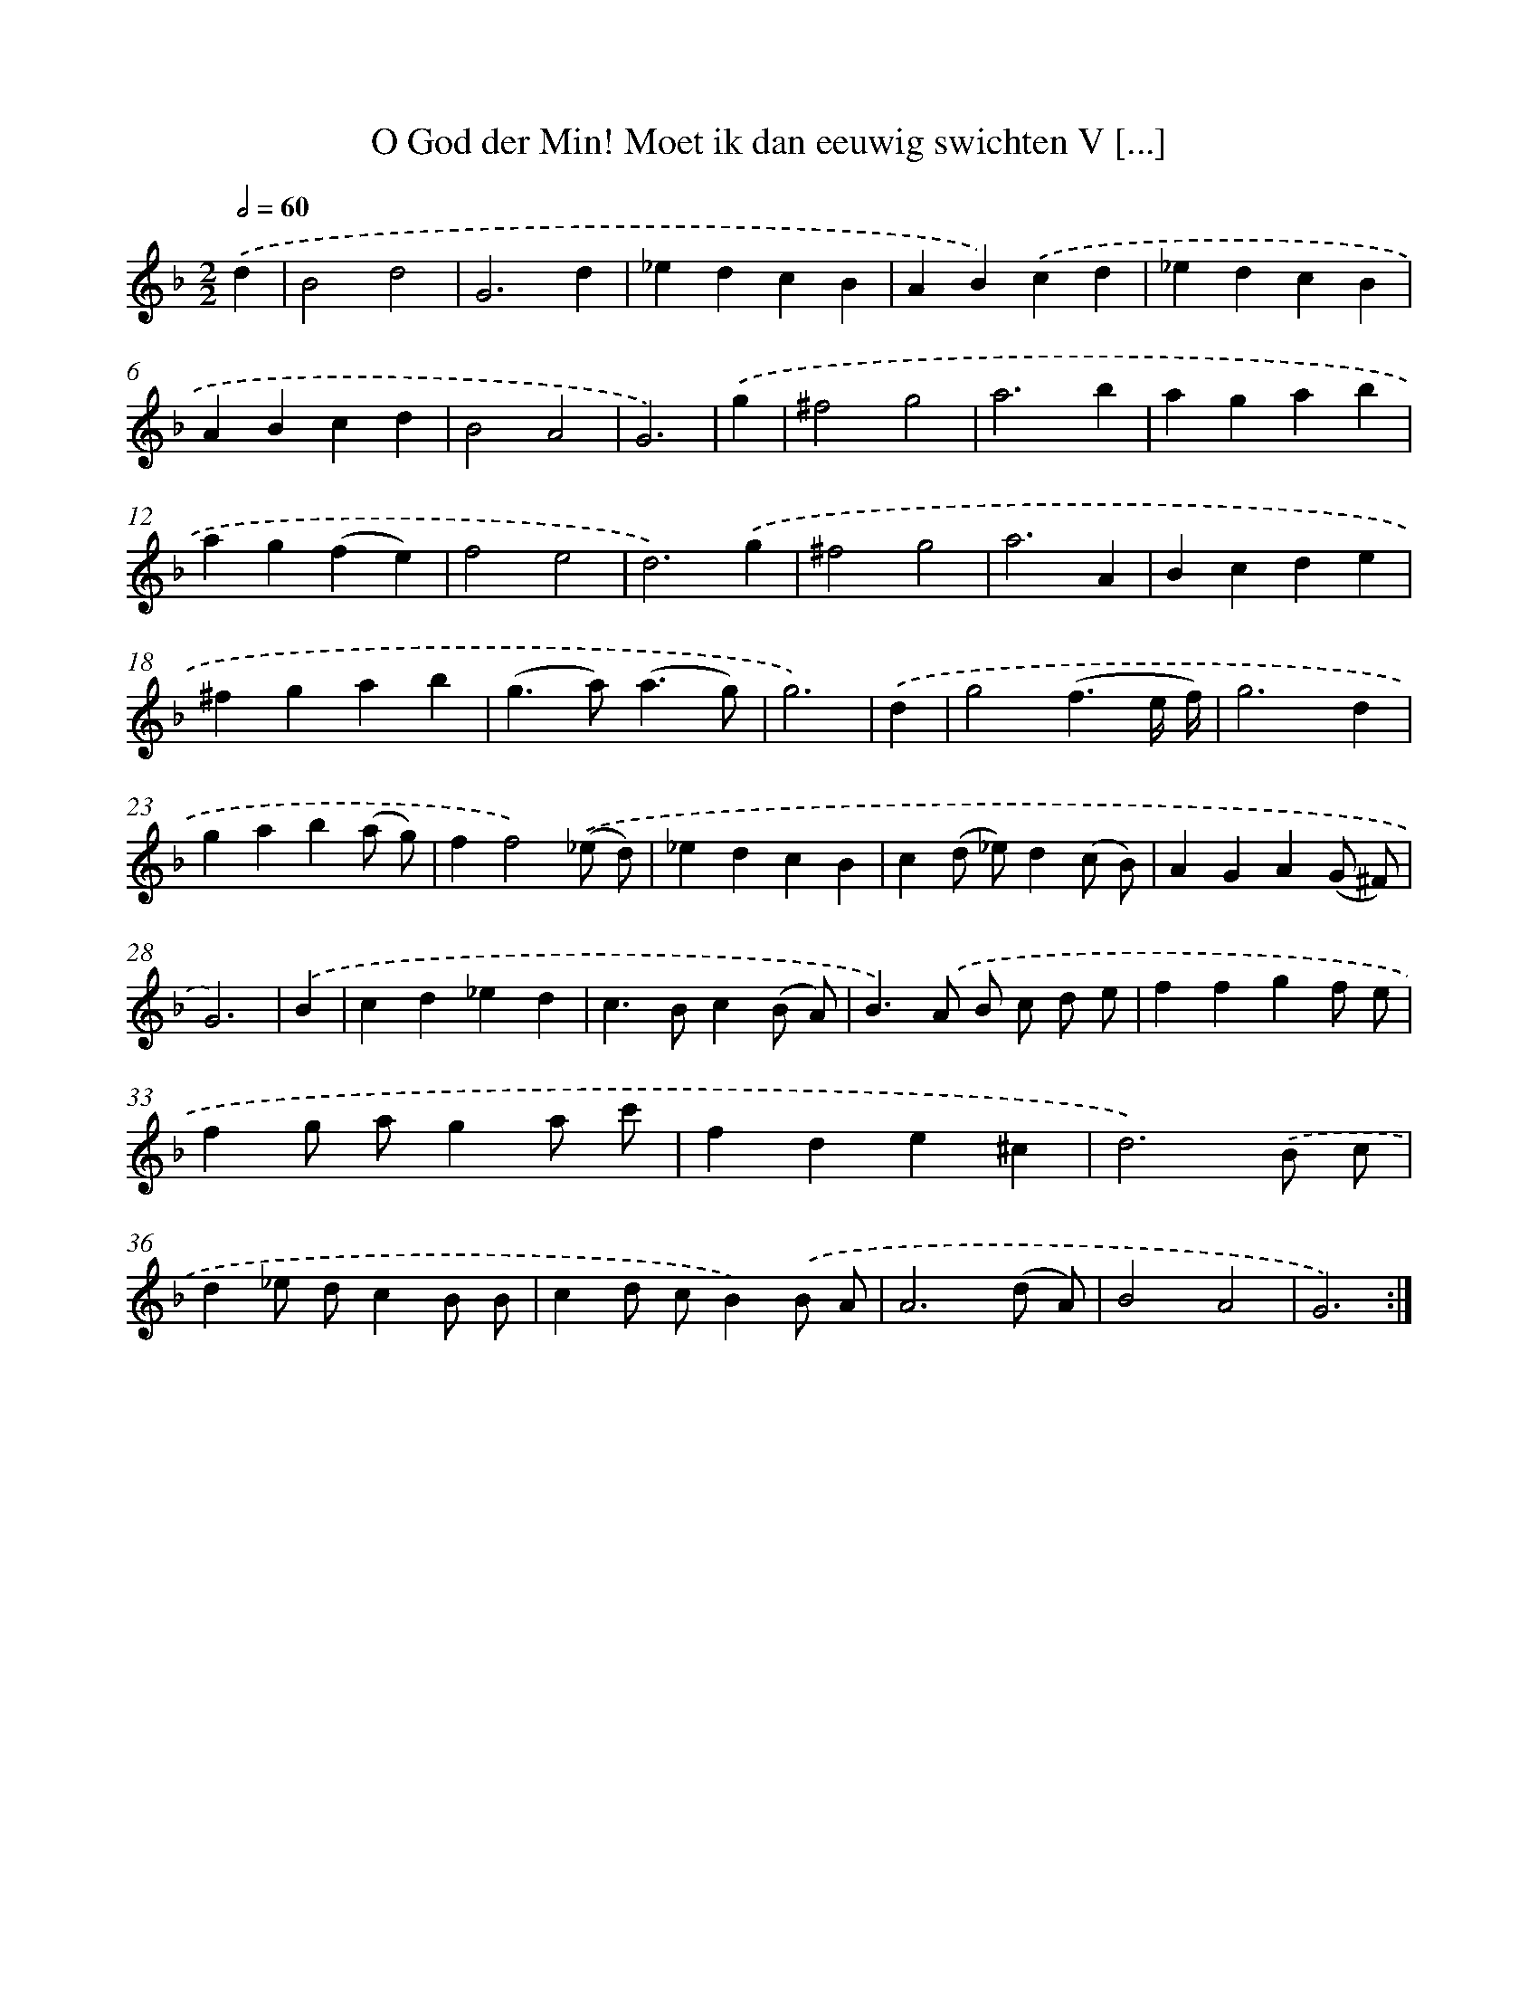 X: 17299
T: O God der Min! Moet ik dan eeuwig swichten V [...]
%%abc-version 2.0
%%abcx-abcm2ps-target-version 5.9.1 (29 Sep 2008)
%%abc-creator hum2abc beta
%%abcx-conversion-date 2018/11/01 14:38:11
%%humdrum-veritas 3820642245
%%humdrum-veritas-data 109114525
%%continueall 1
%%barnumbers 0
L: 1/4
M: 2/2
Q: 1/2=60
K: F clef=treble
.('d [I:setbarnb 1]|
B2d2 |
G3d |
_edcB |
AB).('cd |
_edcB |
ABcd |
B2A2 |
G3) |
.('g [I:setbarnb 9]|
^f2g2 |
a3b |
agab |
ag(fe) |
f2e2 |
d3).('g |
^f2g2 |
a3A |
Bcde |
^fgab |
(g>a)(a3/g/) |
g3) |
.('d [I:setbarnb 21]|
g2(f3/e// f//) |
g3d |
gab(a/ g/) |
ff2).('(_e/ d/) |
_edcB |
c(d/ _e/)d(c/ B/) |
AGA(G/ ^F/) |
G3) |
.('B [I:setbarnb 29]|
cd_ed |
c>Bc(B/ A/) |
B>).('A B/ c/ d/ e/ |
ffgf/ e/ |
fg/ a/ga/ c'/ |
fde^c |
d3).('B/ c/ |
d_e/ d/cB/ B/ |
cd/ c/B).('B/ A/ |
A3(d/ A/) |
B2A2 |
G3) :|]
